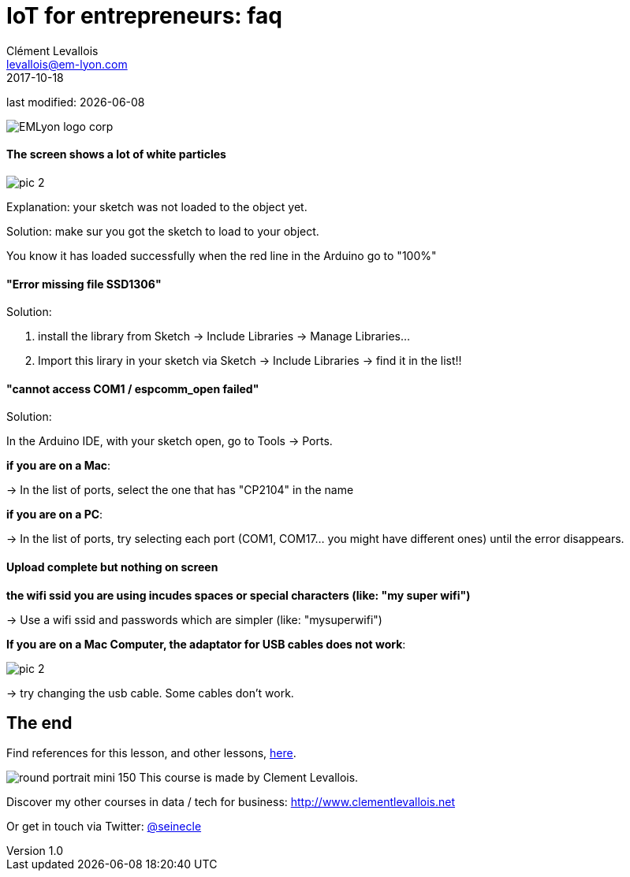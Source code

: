 = IoT for entrepreneurs: faq
Clément Levallois <levallois@em-lyon.com>
2017-10-18

last modified: {docdate}

:icons!:
:iconsfont:   font-awesome
:revnumber: 1.0
:example-caption!:
ifndef::imagesdir[:imagesdir: ../images]
ifndef::sourcedir[:sourcedir: ../../../main/java]

:title-logo-image: gephi-logo-2010-transparent.png[width="450" align="center"]

image::EMLyon_logo_corp.png[align="center"]

//ST: 'Escape' or 'o' to see all sides, F11 for full screen, 's' for speaker notes

//ST: !
==== The screen shows a lot of white particles
//ST: The screen shows a lot of white particles

//ST: !
image::pic-2.jpg[align=center]

//ST: !
Explanation: your sketch was not loaded to the object yet.

Solution: make sur you got the sketch to load to your object.

You know it has loaded successfully when the red line in the Arduino go to "100%"

//ST: !
==== "Error missing file SSD1306"
//ST: "Error missing file SSD1306"

//ST: !
Solution:

1. install the library from Sketch -> Include Libraries -> Manage Libraries...
2. Import this lirary in your sketch via Sketch -> Include Libraries -> find it in the list!!


//ST: !
==== "cannot access COM1 / espcomm_open failed"
//ST: cannot access COM1 / espcomm_open failed

//ST: !
Solution:

In the Arduino IDE, with your sketch open, go to Tools -> Ports.

//ST: !
*if you are on a Mac*:

-> In the list of ports, select the one that has "CP2104" in the name

*if you are on a PC*:

-> In the list of ports, try selecting each port (COM1, COM17... you might have different ones) until the error disappears.

//ST: !
==== Upload complete but nothing on screen
//ST: Upload complete but nothing on screen

//ST: !
*the wifi ssid you are using incudes spaces or special characters (like: "my super wifi")*

-> Use a wifi ssid and passwords which are simpler (like: "mysuperwifi")

//ST: !
*If you are on a Mac Computer, the adaptator for USB cables does not work*:

//ST: !
image::pic-2.jpg[align=center]

//ST: !
-> try changing the usb cable. Some cables don't work.



== The end
//ST: The end
//ST: !

Find references for this lesson, and other lessons, https://seinecle.github.io/IoT4Entrepreneurs/[here].

image:round_portrait_mini_150.png[align="center", role="right"]
This course is made by Clement Levallois.

Discover my other courses in data / tech for business: http://www.clementlevallois.net

Or get in touch via Twitter: https://www.twitter.com/seinecle[@seinecle]
